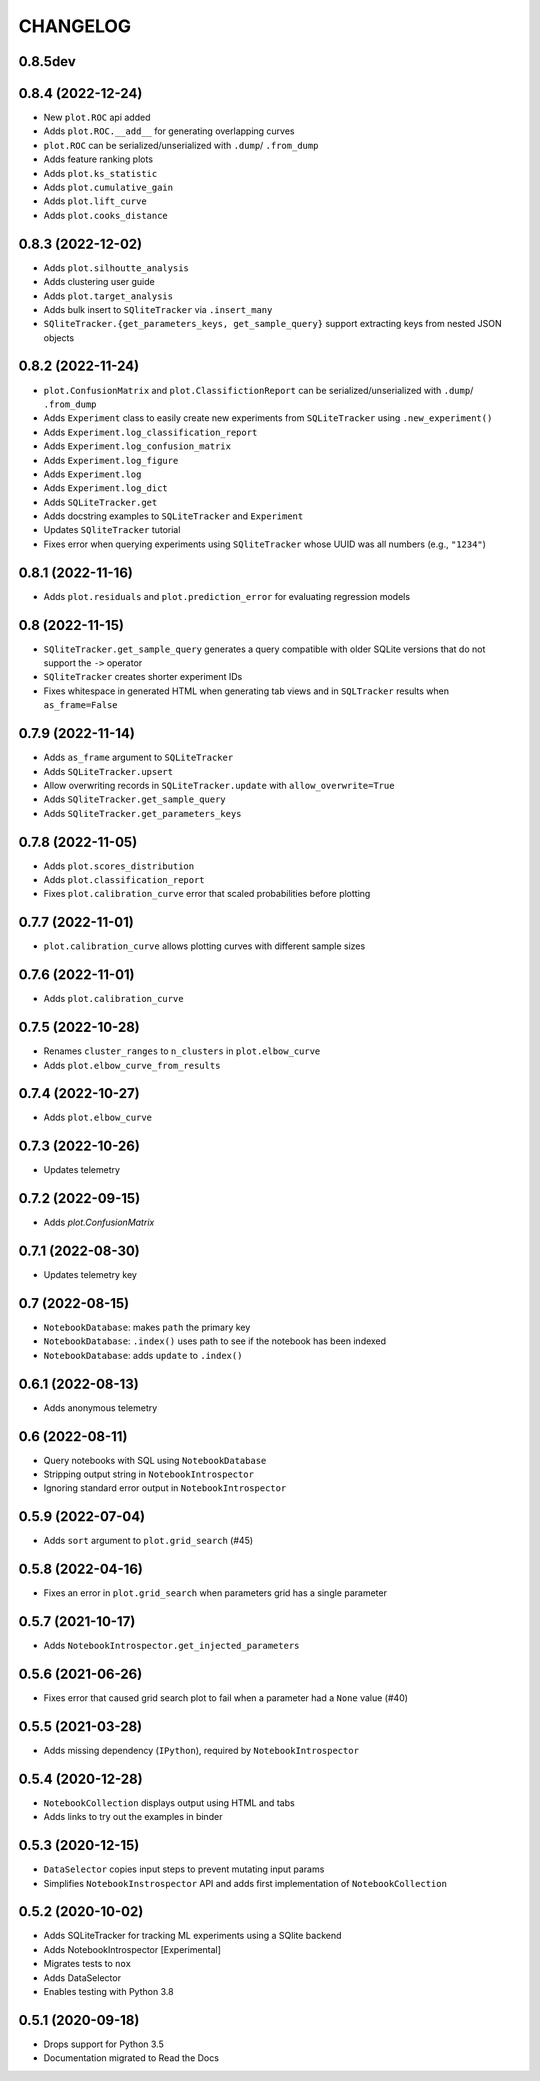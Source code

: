 CHANGELOG
=========

0.8.5dev
--------

0.8.4 (2022-12-24)
------------------
* New ``plot.ROC`` api added
* Adds ``plot.ROC.__add__`` for generating overlapping curves
* ``plot.ROC`` can be serialized/unserialized with ``.dump``/ ``.from_dump``
* Adds feature ranking plots
* Adds ``plot.ks_statistic``
* Adds ``plot.cumulative_gain``
* Adds ``plot.lift_curve``
* Adds ``plot.cooks_distance``

0.8.3 (2022-12-02)
------------------
* Adds ``plot.silhoutte_analysis``
* Adds clustering user guide
* Adds ``plot.target_analysis``
* Adds bulk insert to ``SQliteTracker`` via ``.insert_many``
* ``SQliteTracker.{get_parameters_keys, get_sample_query}`` support extracting keys from nested JSON objects

0.8.2 (2022-11-24)
------------------
* ``plot.ConfusionMatrix`` and ``plot.ClassifictionReport`` can be serialized/unserialized with ``.dump``/ ``.from_dump``
* Adds ``Experiment`` class to easily create new experiments from ``SQLiteTracker`` using ``.new_experiment()``
* Adds ``Experiment.log_classification_report``
* Adds ``Experiment.log_confusion_matrix``
* Adds ``Experiment.log_figure``
* Adds ``Experiment.log``
* Adds ``Experiment.log_dict``
* Adds ``SQLiteTracker.get``
* Adds docstring examples to ``SQLiteTracker`` and ``Experiment``
* Updates ``SQliteTracker`` tutorial
* Fixes error when querying experiments using ``SQliteTracker`` whose UUID was all numbers (e.g., ``"1234"``)

0.8.1 (2022-11-16)
------------------
* Adds ``plot.residuals`` and ``plot.prediction_error`` for evaluating regression models

0.8 (2022-11-15)
----------------
* ``SQliteTracker.get_sample_query`` generates a query compatible with older SQLite versions that do not support the ``->`` operator
* ``SQliteTracker`` creates shorter experiment IDs
* Fixes whitespace in generated HTML when generating tab views and in ``SQLTracker`` results when ``as_frame=False``


0.7.9 (2022-11-14)
------------------
* Adds ``as_frame`` argument to ``SQLiteTracker``
* Adds ``SQLiteTracker.upsert``
* Allow overwriting records in ``SQLiteTracker.update`` with ``allow_overwrite=True``
* Adds ``SQliteTracker.get_sample_query``
* Adds ``SQliteTracker.get_parameters_keys``

0.7.8 (2022-11-05)
------------------
* Adds ``plot.scores_distribution``
* Adds ``plot.classification_report``
* Fixes ``plot.calibration_curve`` error that scaled probabilities before plotting

0.7.7 (2022-11-01)
------------------
* ``plot.calibration_curve`` allows plotting curves with different sample sizes

0.7.6 (2022-11-01)
------------------
* Adds ``plot.calibration_curve``

0.7.5 (2022-10-28)
------------------
* Renames ``cluster_ranges`` to ``n_clusters`` in ``plot.elbow_curve``
* Adds ``plot.elbow_curve_from_results``

0.7.4 (2022-10-27)
------------------
* Adds ``plot.elbow_curve``

0.7.3 (2022-10-26)
------------------
* Updates telemetry

0.7.2 (2022-09-15)
------------------
* Adds `plot.ConfusionMatrix`

0.7.1 (2022-08-30)
------------------
* Updates telemetry key

0.7 (2022-08-15)
----------------
* ``NotebookDatabase``:  makes ``path`` the primary key
* ``NotebookDatabase``: ``.index()`` uses path to see if the notebook has been indexed
* ``NotebookDatabase``: adds ``update`` to ``.index()``

0.6.1 (2022-08-13)
------------------
* Adds anonymous telemetry

0.6 (2022-08-11)
----------------
* Query notebooks with SQL using ``NotebookDatabase``
* Stripping output string in ``NotebookIntrospector``
* Ignoring standard error output in ``NotebookIntrospector``

0.5.9 (2022-07-04)
------------------
* Adds ``sort`` argument to ``plot.grid_search`` (#45)

0.5.8 (2022-04-16)
------------------
* Fixes an error in ``plot.grid_search`` when parameters grid has a single parameter

0.5.7 (2021-10-17)
------------------
* Adds ``NotebookIntrospector.get_injected_parameters``

0.5.6 (2021-06-26)
------------------
* Fixes error that caused grid search plot to fail when a parameter had a ``None`` value (#40)

0.5.5 (2021-03-28)
------------------
* Adds missing dependency (``IPython``), required by ``NotebookIntrospector``

0.5.4 (2020-12-28)
-------------------
* ``NotebookCollection`` displays output using HTML and tabs
* Adds links to try out the examples in binder


0.5.3 (2020-12-15)
-------------------
* ``DataSelector`` copies input steps to prevent mutating input params
* Simplifies ``NotebookInstrospector`` API and adds first implementation of ``NotebookCollection``


0.5.2 (2020-10-02)
------------------
* Adds SQLiteTracker for tracking ML experiments using a SQlite backend
* Adds NotebookIntrospector [Experimental]
* Migrates tests to ``nox``
* Adds DataSelector
* Enables testing with Python 3.8


0.5.1 (2020-09-18)
-------------------
* Drops support for Python 3.5
* Documentation migrated to Read the Docs
